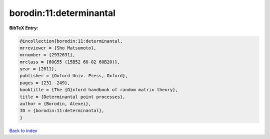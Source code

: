 borodin:11:determinantal
========================

.. :cite:t:`borodin:11:determinantal`

.. bibliography:: ../../All.bib

**BibTeX Entry:**

.. code-block:: bibtex

   @incollection{borodin:11:determinantal,
   mrreviewer = {Sho Matsumoto},
   mrnumber = {2932631},
   mrclass = {60G55 (15B52 60-02 60B20)},
   year = {2011},
   publisher = {Oxford Univ. Press, Oxford},
   pages = {231--249},
   booktitle = {The {O}xford handbook of random matrix theory},
   title = {Determinantal point processes},
   author = {Borodin, Alexei},
   ID = {borodin:11:determinantal},
   }

`Back to index <../index>`_

